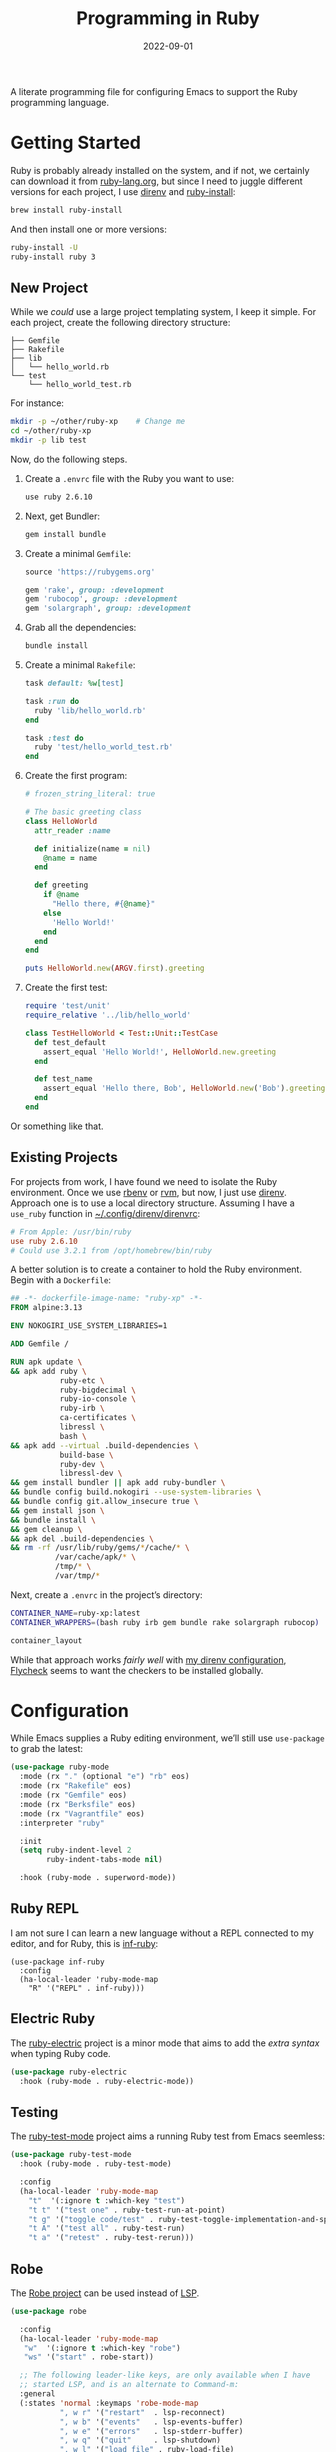 #+title:  Programming in Ruby
#+author: Howard X. Abrams
#+date:   2022-09-01
#+tags: emacs ruby programming

A literate programming file for configuring Emacs to support the Ruby programming language.

#+begin_src emacs-lisp :exports none
  ;;; ha-programming-ruby --- Ruby configuration. -*- lexical-binding: t; -*-
  ;;
  ;; © 2022-2023 Howard X. Abrams
  ;;   Licensed under a Creative Commons Attribution 4.0 International License.
  ;;   See http://creativecommons.org/licenses/by/4.0/
  ;;
  ;; Author: Howard X. Abrams <http://gitlab.com/howardabrams>
  ;; Maintainer: Howard X. Abrams
  ;; Created: September  1, 2022
  ;;
  ;; While obvious, GNU Emacs does not include this file or project.
  ;;
  ;; *NB:* Do not edit this file. Instead, edit the original literate file at:
  ;;            /Users/howard.abrams/other/hamacs/ha-programming-ruby.org
  ;;       And tangle the file to recreate this one.
  ;;
  ;;; Code:
  #+end_src

* Getting Started
Ruby is probably already installed on the system, and if not, we certainly can download it from [[https://www.ruby-lang.org/en/downloads/][ruby-lang.org]], but since I need to juggle different versions for each project, I use [[https://direnv.net/docs/ruby.html][direnv]] and [[https://www.ruby-lang.org/en/documentation/installation/#ruby-install][ruby-install]]:
#+begin_src sh
  brew install ruby-install
#+end_src
And then install one or more versions:
#+begin_src sh
  ruby-install -U
  ruby-install ruby 3
#+end_src

** New Project
While we /could/ use a large project templating system, I keep it simple. For each project, create the following directory structure:
#+begin_example
├── Gemfile
├── Rakefile
├── lib
│   └── hello_world.rb
└── test
    └── hello_world_test.rb
#+end_example
For instance:
#+begin_src sh
  mkdir -p ~/other/ruby-xp    # Change me
  cd ~/other/ruby-xp
  mkdir -p lib test
#+end_src

Now, do the following steps.

  1. Create a =.envrc= file with the Ruby you want to use:
     #+begin_src sh
     use ruby 2.6.10
     #+end_src

  2. Next, get Bundler:
     #+begin_src sh
     gem install bundle
     #+end_src

  3. Create a minimal =Gemfile=:
     #+begin_src ruby :tangle ~/other/ruby-xp/Gemfile
       source 'https://rubygems.org'

       gem 'rake', group: :development
       gem 'rubocop', group: :development
       gem 'solargraph', group: :development
     #+end_src

  4. Grab all the dependencies:
     #+begin_src sh
       bundle install
     #+end_src

  5. Create a minimal =Rakefile=:
     #+begin_src ruby :tangle ~/other/ruby-xp/Rakefile
       task default: %w[test]

       task :run do
         ruby 'lib/hello_world.rb'
       end

       task :test do
         ruby 'test/hello_world_test.rb'
       end
     #+end_src

  6. Create the first program:
     #+begin_src ruby :tangle ~/other/ruby-xp/lib/hello_world.rb
       # frozen_string_literal: true

       # The basic greeting class
       class HelloWorld
         attr_reader :name

         def initialize(name = nil)
           @name = name
         end

         def greeting
           if @name
             "Hello there, #{@name}"
           else
             'Hello World!'
           end
         end
       end

       puts HelloWorld.new(ARGV.first).greeting
     #+end_src

  7. Create the first test:
     #+begin_src ruby :tangle ~/other/ruby-xp/test/hello_world_test.rb
       require 'test/unit'
       require_relative '../lib/hello_world'

       class TestHelloWorld < Test::Unit::TestCase
         def test_default
           assert_equal 'Hello World!', HelloWorld.new.greeting
         end

         def test_name
           assert_equal 'Hello there, Bob', HelloWorld.new('Bob').greeting
         end
       end
     #+end_src
Or something like that.

** Existing Projects
For projects from work, I have found we need to isolate the Ruby environment. Once we use [[https://github.com/rbenv/rbenv][rbenv]] or [[https://rvm.io/][rvm]], but now, I just use [[https://direnv.net/docs/ruby.html][direnv]].  Approach one is to use a local directory structure. Assuming I have a =use_ruby= function in [[file:~/.config/direnv/direnvrc][~/.config/direnv/direnvrc]]:
#+begin_src conf
  # From Apple: /usr/bin/ruby
  use ruby 2.6.10
  # Could use 3.2.1 from /opt/homebrew/bin/ruby
#+end_src

A better solution is to create a container to hold the Ruby environment. Begin with a =Dockerfile=:
#+begin_src dockerfile :tangle ~/other/ruby-xp/Dockerfile
  ## -*- dockerfile-image-name: "ruby-xp" -*-
  FROM alpine:3.13

  ENV NOKOGIRI_USE_SYSTEM_LIBRARIES=1

  ADD Gemfile /

  RUN apk update \
  && apk add ruby \
             ruby-etc \
             ruby-bigdecimal \
             ruby-io-console \
             ruby-irb \
             ca-certificates \
             libressl \
             bash \
  && apk add --virtual .build-dependencies \
             build-base \
             ruby-dev \
             libressl-dev \
  && gem install bundler || apk add ruby-bundler \
  && bundle config build.nokogiri --use-system-libraries \
  && bundle config git.allow_insecure true \
  && gem install json \
  && bundle install \
  && gem cleanup \
  && apk del .build-dependencies \
  && rm -rf /usr/lib/ruby/gems/*/cache/* \
            /var/cache/apk/* \
            /tmp/* \
            /var/tmp/*
#+end_src

Next, create a =.envrc= in the project’s directory:
#+begin_src sh :tangle ~/other/ruby-xp/.envrc
  CONTAINER_NAME=ruby-xp:latest
  CONTAINER_WRAPPERS=(bash ruby irb gem bundle rake solargraph rubocop)

  container_layout
#+end_src
While that approach works /fairly well/ with [[file:ha-programming.org::*direnv][my direnv configuration]], [[file:ha-programming.org::*Flycheck][Flycheck]] seems to want the checkers to be installed globally.
* Configuration
While Emacs supplies a Ruby editing environment, we’ll still use =use-package= to grab the latest:
#+begin_src emacs-lisp
  (use-package ruby-mode
    :mode (rx "." (optional "e") "rb" eos)
    :mode (rx "Rakefile" eos)
    :mode (rx "Gemfile" eos)
    :mode (rx "Berksfile" eos)
    :mode (rx "Vagrantfile" eos)
    :interpreter "ruby"

    :init
    (setq ruby-indent-level 2
          ruby-indent-tabs-mode nil)

    :hook (ruby-mode . superword-mode))
#+end_src
** Ruby REPL
  I am not sure I can learn a new language without a REPL connected to my editor, and for Ruby, this is [[https://github.com/nonsequitur/inf-ruby][inf-ruby]]:
  #+BEGIN_SRC elisp
    (use-package inf-ruby
      :config
      (ha-local-leader 'ruby-mode-map
        "R" '("REPL" . inf-ruby)))
  #+END_SRC
** Electric Ruby
The [[https://melpa.org/#/ruby-electric][ruby-electric]] project is a minor mode that aims to add the /extra syntax/ when typing Ruby code.
#+begin_src emacs-lisp :tangle no
  (use-package ruby-electric
    :hook (ruby-mode . ruby-electric-mode))
#+end_src
** Testing
The [[https://github.com/r0man/ruby-test-mode][ruby-test-mode]] project aims a running Ruby test from Emacs seemless:
#+begin_src emacs-lisp
  (use-package ruby-test-mode
    :hook (ruby-mode . ruby-test-mode)

    :config
    (ha-local-leader 'ruby-mode-map
      "t"  '(:ignore t :which-key "test")
      "t t" '("test one" . ruby-test-run-at-point)
      "t g" '("toggle code/test" . ruby-test-toggle-implementation-and-specification)
      "t A" '("test all" . ruby-test-run)
      "t a" '("retest" . ruby-test-rerun)))
#+end_src
** Robe
The [[https://github.com/dgutov/robe][Robe project]] can be used instead of [[file:ha-programming.org::*Language Server Protocol (LSP) Integration][LSP]].
#+begin_src emacs-lisp
  (use-package robe

    :config
    (ha-local-leader 'ruby-mode-map
     "w"  '(:ignore t :which-key "robe")
     "ws" '("start" . robe-start))

    ;; The following leader-like keys, are only available when I have
    ;; started LSP, and is an alternate to Command-m:
    :general
    (:states 'normal :keymaps 'robe-mode-map
             ", w r" '("restart"  . lsp-reconnect)
             ", w b" '("events"   . lsp-events-buffer)
             ", w e" '("errors"   . lsp-stderr-buffer)
             ", w q" '("quit"     . lsp-shutdown)
             ", w l" '("load file" . ruby-load-file)

             ", l r" '("rename"   . lsp-rename)
             ", l f" '("format"   . lsp-format)
             ", l a" '("actions"  . lsp-code-actions)
             ", l i" '("imports"  . lsp-code-action-organize-imports)
             ", l d" '("doc"      . lsp-lookup-documentation)))
#+end_src

Do we want to load Robe /automatically/?
#+begin_src emacs-lisp
  (use-package robe :hook (ruby-mode . robe-mode))
#+end_src
** Bundler
The [[https://github.com/endofunky/bundler.el][Bundler project]] integrates [[https://bundler.io/][bundler]] to install a projects Gems.

#+begin_src emacs-lisp
  (use-package bundler
    :config
    (ha-local-leader 'ruby-mode-map
      "g"  '(:ignore t :which-key "bundler")
      "g o" '("open" . bundle-open)
      "g g" '("console" . bundle-console)
      "g c" '("check" . bundle-check)
      "g i" '("install" . bundle-install)
      "g u" '("update" . bundle-update)))
#+end_src


** Rubocop?
  The lint-like style checker of choice for Ruby is [[https://github.com/bbatsov/rubocop][Rubocop]]. The [[https://github.com/bbatsov/rubocop-emacs][rubocop.el]] mode should work with [[https://github.com/flycheck/flycheck][Flycheck]]. First install it with:
#+begin_src sh
  gem install rubocop
#+end_src
And then we may or may not need to enable the =rubocop-mode=:
  #+BEGIN_SRC elisp :tangle no
    (use-package rubocop
      :hook (ruby-mode . rubocop-mode))
  #+END_SRC
* Auxiliary Support
** Cucumber
Seems that to understand and edit Cucumber /feature/ definitions, you need [[https://github.com/michaelklishin/cucumber.el][cucumber.el]]:
#+begin_src emacs-lisp
  (use-package feature-mode)
#+end_src
** RSpec
https://github.com/pezra/rspec-mode
* LSP
Need to install [[https://github.com/castwide/solargraph][Solargraph]] for the LSP server experience:
#+begin_src sh
  gem install solargraph
#+end_src
Or add it to your =Gemfile=:
#+begin_src ruby
  gem 'solargraph', group: :development
#+end_src

* Technical Artifacts                                :noexport:

Let's =provide= a name so we can =require= this file:

#+begin_src emacs-lisp :exports none
  (provide 'ha-programming-ruby)
  ;;; ha-programming-ruby.el ends here
  #+end_src

#+DESCRIPTION: configuring Emacs to support the Ruby programming language.

#+PROPERTY:    header-args:sh :tangle no
#+PROPERTY:    header-args:emacs-lisp  :tangle yes
#+PROPERTY:    header-args    :results none :eval no-export :comments no mkdirp yes

#+OPTIONS:     num:nil toc:nil todo:nil tasks:nil tags:nil date:nil
#+OPTIONS:     skip:nil author:nil email:nil creator:nil timestamp:nil
#+INFOJS_OPT:  view:nil toc:nil ltoc:t mouse:underline buttons:0 path:http://orgmode.org/org-info.js
